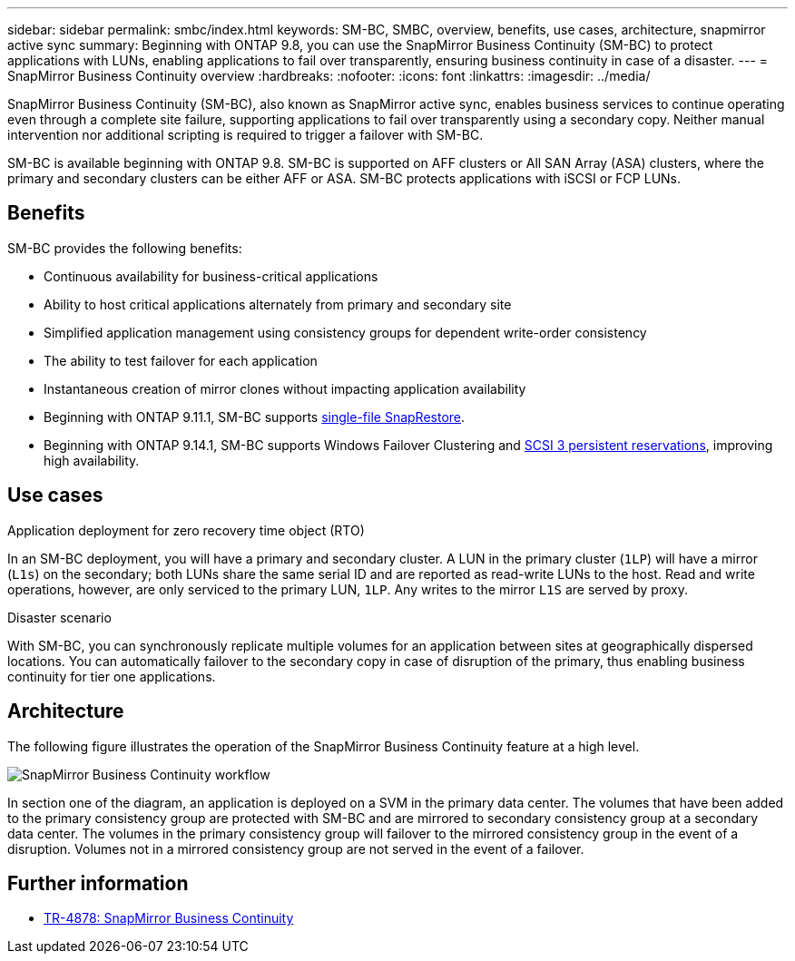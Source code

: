 ---
sidebar: sidebar
permalink: smbc/index.html
keywords: SM-BC, SMBC, overview, benefits, use cases, architecture, snapmirror active sync
summary: Beginning with ONTAP 9.8, you can use the SnapMirror Business Continuity (SM-BC) to protect applications with LUNs, enabling applications to fail over transparently, ensuring business continuity in case of a disaster.
---
= SnapMirror Business Continuity overview
:hardbreaks:
:nofooter:
:icons: font
:linkattrs:
:imagesdir: ../media/

[.lead]
SnapMirror Business Continuity (SM-BC), also known as SnapMirror active sync, enables business services to continue operating even through a complete site failure, supporting applications to fail over transparently using a secondary copy. Neither manual intervention nor additional scripting is required to trigger a failover with SM-BC. 

SM-BC is available beginning with ONTAP 9.8. SM-BC is supported on AFF clusters or All SAN Array (ASA) clusters, where the primary and secondary clusters can be either AFF or ASA. SM-BC protects applications with iSCSI or FCP LUNs.

== Benefits

SM-BC provides the following benefits:

* Continuous availability for business-critical applications
* Ability to host critical applications alternately from primary and secondary site
* Simplified application management using consistency groups for dependent write-order consistency
* The ability to test failover for each application
* Instantaneous creation of mirror clones without impacting application availability
* Beginning with ONTAP 9.11.1, SM-BC supports xref:../data-protection/restore-single-file-snapshot-task.html[single-file SnapRestore]. 
* Beginning with ONTAP 9.14.1, SM-BC supports Windows Failover Clustering and link:https://kb.netapp.com/onprem/ontap/da/SAN/What_are_SCSI_Reservations_and_SCSI_Persistent_Reservations[SCSI 3 persistent reservations^], improving high availability. 
//* You are entitled to use SM-BC if you have the data protection or one-time premium bundle on both the source and destination storage clusters.

== Use cases

.Application deployment for zero recovery time object (RTO)
In an SM-BC deployment, you will have a primary and secondary cluster. A LUN in the primary cluster (`1LP`) will have a mirror (`L1s`) on the secondary; both LUNs share the same serial ID and are reported as read-write LUNs to the host. Read and write operations, however, are only serviced to the primary LUN, `1LP`. Any writes to the mirror `L1S` are served by proxy. 

.Disaster scenario
With SM-BC, you can synchronously replicate multiple volumes for an application between sites at geographically dispersed locations. You can automatically failover to the secondary copy in case of disruption of the primary, thus enabling business continuity for tier one applications.

== Architecture

The following figure illustrates the operation of the SnapMirror Business Continuity feature at a high level.

image:workflow_san_snapmirror_business_continuity.png[SnapMirror Business Continuity workflow]

In section one of the diagram, an application is deployed on a SVM in the primary data center. The volumes that have been added to the primary consistency group are protected with SM-BC and are mirrored to secondary consistency group at a secondary data center. The volumes in the primary consistency group will failover to the mirrored consistency group in the event of a disruption. Volumes not in a mirrored consistency group are not served in the event of a failover. 

== Further information 

* link:https://www.netapp.com/pdf.html?item=/media/21888-tr-4878.pdf[TR-4878: SnapMirror Business Continuity^]

// ontapdoc-1219, 2023 oct 12
// ontapdoc-883, 7 march 2023
// 7 april 2022, BURT 1459617